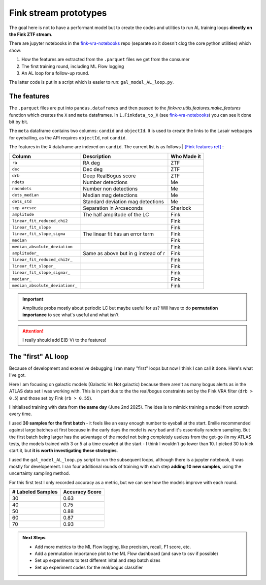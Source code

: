 Fink stream prototypes
===============================================

The goal here is not to have a performant model but to create the codes 
and utilities to run AL training loops **directly on the Fink ZTF stream**.

There are jupyter notebooks in the
`fink-vra-notebooks <https://github.com/HeloiseS/fink-vra-notebooks>`_
repo (separate so it doesn't clog the core python utilities) which 
show:

1. How the features are extracted from the ``.parquet`` files we get from the consumer
2. The first training round, including ML Flow logging
3. An AL loop for a follow-up round.

The latter code is put in a script which is easier to run: ``gal_model_AL_loop.py``.

The features
------------------
The ``.parquet`` files are put into ``pandas.dataframes`` and then 
passed to the `finkvra.utils.features.make_features` function which 
creates the ``X`` and ``meta`` dataframes.
In ``1.Finkdata_to_X`` (see `fink-vra-notebooks <https://github.com/HeloiseS/fink-vra-notebooks>`_)
you can see it done bit by bit. 

The ``meta`` dataframe contains two columns: ``candid`` and ``objectId``.
It is used to create the links to the Lasair webpages for eyeballing, as the API
requires ``objectId``, not ``candid``. 

The features in the ``X`` dataframe are indexed on ``candid``. 
The current list is as follows | `[Fink features ref] <https://github.com/astrolabsoftware/fink-science/tree/master/fink_science/ztf/ad_features>`_
:

+--------------------------------+----------------------------------------+--------------+
| Column                         | Description                            | Who Made it  |
+================================+========================================+==============+
| ``ra``                         | RA deg                                 | ZTF          |
+--------------------------------+----------------------------------------+--------------+
| ``dec``                        | Dec deg                                | ZTF          |
+--------------------------------+----------------------------------------+--------------+
| ``drb``                        | Deep RealBogus score                   | ZTF          |
+--------------------------------+----------------------------------------+--------------+
| ``ndets``                      | Number detections                      | Me           |
+--------------------------------+----------------------------------------+--------------+
| ``nnondets``                   | Number non detections                  | Me           |
+--------------------------------+----------------------------------------+--------------+
| ``dets_median``                | Median mag detections                  | Me           |
+--------------------------------+----------------------------------------+--------------+
| ``dets_std``                   | Standard deviation mag detections      | Me           |
+--------------------------------+----------------------------------------+--------------+
| ``sep_arcsec``                 | Separation in Arcseconds               | Sherlock     |
+--------------------------------+----------------------------------------+--------------+
| ``amplitude``                  | The half amplitude of the LC           | Fink         |
+--------------------------------+----------------------------------------+--------------+
| ``linear_fit_reduced_chi2``    |                                        | Fink         |
+--------------------------------+----------------------------------------+--------------+
| ``linear_fit_slope``           |                                        | Fink         |
+--------------------------------+----------------------------------------+--------------+
| ``linear_fit_slope_sigma``     | The linear fit has an error term       | Fink         |
+--------------------------------+----------------------------------------+--------------+
| ``median``                     |                                        | Fink         |
+--------------------------------+----------------------------------------+--------------+
| ``median_absolute_deviation``  |                                        | Fink         |
+--------------------------------+----------------------------------------+--------------+
| ``amplituder_``                | Same as above but in g instead of r    | Fink         |
+--------------------------------+----------------------------------------+--------------+
| ``linear_fit_reduced_chi2r_``  |                                        | Fink         |
+--------------------------------+----------------------------------------+--------------+
| ``linear_fit_sloper_``         |                                        | Fink         |
+--------------------------------+----------------------------------------+--------------+
| ``linear_fit_slope_sigmar_``   |                                        | Fink         |
+--------------------------------+----------------------------------------+--------------+
| ``medianr_``                   |                                        | Fink         |
+--------------------------------+----------------------------------------+--------------+
| ``median_absolute_deviationr_``|                                        | Fink         |
+--------------------------------+----------------------------------------+--------------+


.. important::

    Amplitude probs mostly about periodic LC but maybe useful for us?
    Will have to do **permutation importance** to see what's useful and what isn't


.. attention::

    I really should add E(B-V) to the features!



The "first" AL loop
----------------------
Because of development and extensive debugging I ran many "first" loops but 
now I think I can call it done. Here's what I've got.

Here I am focusing on galactic models (Galactic Vs Not galactic) because 
there aren't as many bogus alerts as in the ATLAS data set I was working with. 
This is in part due to the the real/bogus constraints set by the Fink VRA filter (``drb > 0.5``)
and those set by Fink (``rb > 0.55``).

I initialised training with data from **the same day** (June 2nd 2025). 
The idea is to mimick training a model from scratch every time. 

I used **30 samples for the first batch** - it feels like an easy enough number to eyeball at the start. 
Emille recommended against large batches at first because in the early days the model is `very` bad 
and it's essentially random sampling. 
But the first batch being larger has the advantage of the model not being completely useless from the 
get-go (in my ATLAS tests, the models trained with 3 or 5 at a time crawled at the start - I think I 
wouldn't go lower than 10. I picked 30 to kick start it, but **it is worth investigating these strategies**. 

I used the ``gal_model_AL_loop.py`` script to run the subsequent loops,
although there is a jupyter notebook, it was mostly for developement. 
I ran four additional rounds of training with each step **adding 10 new samples**,
using the uncertainty sampling method.

For this first test I only recorded accuracy as a metric, but we 
can see how the models improve with each round. 

+---------------------+------------------+
| # Labeled Samples   | Accuracy Score   |
+=====================+==================+
| 30                  | 0.63             |
+---------------------+------------------+
| 40                  | 0.75             |
+---------------------+------------------+
| 50                  | 0.88             |
+---------------------+------------------+
| 60                  | 0.87             |
+---------------------+------------------+
| 70                  | 0.93             |
+---------------------+------------------+

.. admonition:: Next Steps

    * Add more metrics to the ML Flow logging, like precision, recall, F1 score, etc.
    * Add a permutation importance plot to the ML Flow dashboard (and save to csv if possible)
    * Set up experiments to test different inital and step batch sizes
    * Set up experiment codes for the real/bogus classifier 
